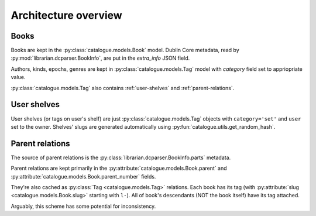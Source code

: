 Architecture overview
=====================

Books
-----

Books are kept in the :py:class:`catalogue.models.Book` model.  Dublin Core
metadata, read by :py:mod:`librarian.dcparser.BookInfo`, are put in the
`extra_info` JSON field.

Authors, kinds, epochs, genres are kept in :py:class:`catalogue.models.Tag`
model with `category` field set to appriopriate value.

:py:class:`catalogue.models.Tag` also contains :ref:`user-shelves`
and :ref:`parent-relations`.


User shelves
------------

User shelves (or tags on user's shelf) are just :py:class:`catalogue.models.Tag`
objects with ``category='set'`` and ``user`` set to the owner. Shelves' slugs
are generated automatically using :py:fun:`catalogue.utils.get_random_hash`.


Parent relations
----------------

The source of parent relations is the
:py:class:`librarian.dcparser.BookInfo.parts` metadata.

Parent relations are kept primarily in the :py:attribute:`catalogue.models.Book.parent`
and :py:attribute:`catalogue.models.Book.parent_number` fields.

They're also cached as :py:class:`Tag <catalogue.models.Tag>` relations.
Each book has its tag (with :py:attribute:`slug <catalogue.models.Book.slug>`
starting with ``l-``).  All of book's descendants (NOT the book
itself) have its tag attached.

Arguably, this scheme has some potential for inconsistency.
